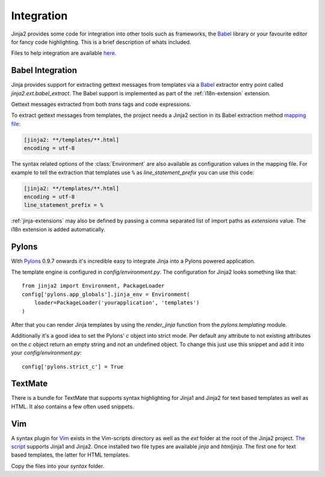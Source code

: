 Integration
===========

Jinja2 provides some code for integration into other tools such as frameworks,
the `Babel`_ library or your favourite editor for fancy code highlighting.
This is a brief description of whats included.

Files to help integration are available
`here. <https://github.com/pallets/jinja/tree/master/ext>`_

.. _babel-integration:

Babel Integration
-----------------

Jinja provides support for extracting gettext messages from templates via a
`Babel`_ extractor entry point called `jinja2.ext.babel_extract`.  The Babel
support is implemented as part of the :ref:`i18n-extension` extension.

Gettext messages extracted from both `trans` tags and code expressions.

To extract gettext messages from templates, the project needs a Jinja2 section
in its Babel extraction method `mapping file`_:

.. sourcecode:: ini

    [jinja2: **/templates/**.html]
    encoding = utf-8

The syntax related options of the :class:`Environment` are also available as
configuration values in the mapping file.  For example to tell the extraction
that templates use ``%`` as `line_statement_prefix` you can use this code:

.. sourcecode:: ini

    [jinja2: **/templates/**.html]
    encoding = utf-8
    line_statement_prefix = %

:ref:`jinja-extensions` may also be defined by passing a comma separated list
of import paths as `extensions` value.  The i18n extension is added
automatically.

.. versionchanged:: 2.7

   Until 2.7 template syntax errors were always ignored.  This was done
   since many people are dropping non template html files into the
   templates folder and it would randomly fail.  The assumption was that
   testsuites will catch syntax errors in templates anyways.  If you don't
   want that behavior you can add ``silent=false`` to the settings and
   exceptions are propagated.

.. _mapping file: http://babel.edgewall.org/wiki/Documentation/messages.html#extraction-method-mapping-and-configuration

Pylons
------

With `Pylons`_ 0.9.7 onwards it's incredible easy to integrate Jinja into a
Pylons powered application.

The template engine is configured in `config/environment.py`.  The configuration
for Jinja2 looks something like that::

    from jinja2 import Environment, PackageLoader
    config['pylons.app_globals'].jinja_env = Environment(
        loader=PackageLoader('yourapplication', 'templates')
    )

After that you can render Jinja templates by using the `render_jinja` function
from the `pylons.templating` module.

Additionally it's a good idea to set the Pylons' `c` object into strict mode.
Per default any attribute to not existing attributes on the `c` object return
an empty string and not an undefined object.  To change this just use this
snippet and add it into your `config/environment.py`::

    config['pylons.strict_c'] = True

.. _Pylons: http://www.pylonshq.com/

TextMate
--------

There is a bundle for TextMate that supports syntax highlighting for Jinja1 and Jinja2 for text based
templates as well as HTML.  It also contains a few often used snippets.

.. _TextMate Bundle: https://github.com/mitsuhiko/jinja2-tmbundle

Vim
---

A syntax plugin for `Vim`_ exists in the Vim-scripts directory as well as the
`ext` folder at the root of the Jinja2 project.  `The script
<http://www.vim.org/scripts/script.php?script_id=1856>`_ supports Jinja1 and
Jinja2.  Once installed two file types are available `jinja` and `htmljinja`.
The first one for text based templates, the latter for HTML templates.

Copy the files into your `syntax` folder.

.. _Babel: http://babel.edgewall.org/
.. _Vim: http://www.vim.org/
